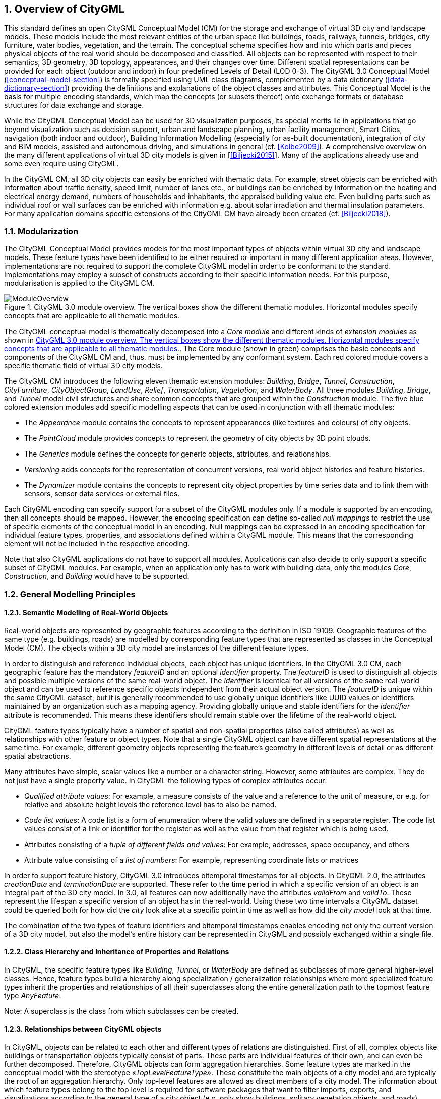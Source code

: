 :sectnums:

[[overview-section]]
== Overview of CityGML

This standard defines an open CityGML Conceptual Model (CM) for the storage and exchange of virtual 3D city and landscape models. These models include the most relevant entities of the urban space like buildings, roads, railways, tunnels, bridges, city furniture, water bodies, vegetation, and the terrain. The conceptual schema specifies how and into which parts and pieces physical objects of the real world should be decomposed and classified. All objects can be represented with respect to their semantics, 3D geometry, 3D topology, appearances, and their changes over time. Different spatial representations can be provided for each object (outdoor and indoor) in four predefined Levels of Detail (LOD 0-3). The CityGML 3.0 Conceptual Model (<<conceptual-model-section>>) is formally specified using UML class diagrams, complemented by a data dictionary (<<data-dictionary-section>>) providing the definitions and explanations of the object classes and attributes. This Conceptual Model is the basis for multiple encoding standards, which map the concepts (or subsets thereof) onto exchange formats or database structures for data exchange and storage.

While the CityGML Conceptual Model can be used for 3D visualization purposes, its special merits lie in applications that go beyond visualization such as decision support, urban and landscape planning, urban facility management, Smart Cities, navigation (both indoor and outdoor), Building Information Modelling (especially for as-built documentation), integration of city and BIM models, assisted and autonomous driving, and simulations in general (cf. <<Kolbe2009>>). A comprehensive overview on the many different applications of virtual 3D city models is given in [<<Biljecki2015>>]. Many of the applications already use and some even require using CityGML.

In the CityGML CM, all 3D city objects can easily be enriched with thematic data. For example, street objects can be enriched with information about traffic density, speed limit, number of lanes etc., or buildings can be enriched by information on the heating and electrical energy demand, numbers of households and inhabitants, the appraised building value etc. Even building parts such as individual roof or wall surfaces can be enriched with information e.g. about solar irradiation and thermal insulation parameters. For many application domains specific extensions of the CityGML CM have already been created (cf. <<Biljecki2018>>).

[[overview-section-modularisation]]
=== Modularization

The CityGML Conceptual Model provides models for the most important types of objects within virtual 3D city and landscape models. These feature types have been identified to be either required or important in many different application areas. However, implementations are not required to support the complete CityGML model in order to be conformant to the standard. Implementations may employ a subset of constructs according to their specific information needs. For this purpose, modularisation is applied to the CityGML CM.

[[figure-moduleoverview]]
.CityGML 3.0 module overview. The vertical boxes show the different thematic modules. Horizontal modules specify concepts that are applicable to all thematic modules.
image::images/ModuleOverview.png[]

The CityGML conceptual model is thematically decomposed into a _Core module_ and different kinds of _extension modules_ as shown in <<figure-moduleoverview>>. The Core module (shown in green) comprises the basic concepts and components of the CityGML CM and, thus, must be implemented by any conformant system. Each red colored module covers a specific thematic field of virtual 3D city models.

The CityGML CM introduces the following eleven thematic extension modules: _Building_, _Bridge_, _Tunnel_, _Construction_, _CityFurniture_, _CityObjectGroup_, _LandUse_, _Relief_, _Transportation_, _Vegetation_, and _WaterBody_. All three modules _Building_, _Bridge_, and _Tunnel_ model civil structures and share common concepts that are grouped within the _Construction_ module. The five blue colored extension modules add specific modelling aspects that can be used in conjunction with all thematic modules:

* The _Appearance_ module contains the concepts to represent appearances (like textures and colours) of city objects.
* The _PointCloud_ module provides concepts to represent the geometry of city objects by 3D point clouds.
* The _Generics_ module defines the concepts for generic objects, attributes, and relationships.
* _Versioning_ adds concepts for the representation of concurrent versions, real world object histories and feature histories.
* The _Dynamizer_ module contains the concepts to represent city object properties by time series data and to link them with sensors, sensor data services or external files.

Each CityGML encoding can specify support for a subset of the CityGML modules only. If a module is supported by an encoding, then all concepts should be mapped. However, the encoding specification can define so-called _null mappings_ to restrict the use of specific elements of the conceptual model in an encoding. Null mappings can be expressed in an encoding specification for individual feature types, properties, and associations defined within a CityGML module. This means that the corresponding element will not be included in the respective encoding.

Note that also CityGML applications do not have to support all modules. Applications can also decide to only support a specific subset of CityGML modules. For example, when an application only has to work with building data, only the modules _Core_, _Construction_, and _Building_ would have to be supported.

=== General Modelling Principles

[[overview-section-semantic-modelling]]
==== Semantic Modelling of Real-World Objects

Real-world objects are represented by geographic features according to the definition in ISO 19109. Geographic features of the same type (e.g. buildings, roads) are modelled by corresponding feature types that are represented as classes in the Conceptual Model (CM). The objects within a 3D city model are instances of the different feature types.

In order to distinguish and reference individual objects, each object has unique identifiers. In the CityGML 3.0 CM, each geographic feature has the mandatory _featureID_ and an optional _identifier_ property. The _featureID_ is used to distinguish all objects and possible multiple versions of the same real-world object. The _identifier_ is identical for all versions of the same real-world object and can be used to reference specific objects independent from their actual object version. The _featureID_ is unique within the same CityGML dataset, but it is generally recommended to use globally unique identifiers like UUID values or identifiers maintained by an organization such as a mapping agency. Providing globally unique and stable identifiers for the _identifier_ attribute is recommended. This means these identifiers should remain stable over the lifetime of the real-world object.

CityGML feature types typically have a number of spatial and non-spatial properties (also called attributes) as well as relationships with other feature or object types. Note that a single CityGML object can have different spatial representations at the same time. For example, different geometry objects representing the feature's geometry in different levels of detail or as different spatial abstractions.

Many attributes have simple, scalar values like a number or a character string. However, some attributes are complex. They do not just have a single property value. In CityGML the following types of complex attributes occur:

* _Qualified attribute values_: For example, a measure consists of the value and a reference to the unit of measure, or e.g. for relative and absolute height levels the reference level has to also be named.
* _Code list values_: A code list is a form of enumeration where the valid values are defined in a separate register. The code list values consist of a link or identifier for the register as well as the value from that register which is being used.
* Attributes consisting of a _tuple of different fields and values_: For example, addresses, space occupancy, and others
* Attribute value consisting of a _list of numbers_: For example, representing coordinate lists or matrices

In order to support feature history, CityGML 3.0 introduces bitemporal timestamps for all objects. In CityGML 2.0, the attributes _creationDate_ and _terminationDate_ are supported. These refer to the time period in which a specific version of an object is an integral part of the 3D city model. In 3.0, all features can now additionally have the attributes _validFrom_ and _validTo_. These represent the lifespan a specific version of an object has in the real-world. Using these two time intervals a CityGML dataset could be queried both for how did the _city_ look alike at a specific point in time as well as how did the _city model_ look at that time.

The combination of the two types of feature identifiers and bitemporal timestamps enables encoding not only the current version of a 3D city model, but also the model's entire history can be represented in CityGML and possibly exchanged within a single file.

==== Class Hierarchy and Inheritance of Properties and Relations

In CityGML, the specific feature types like __Building__, __Tunnel__, or _WaterBody_ are defined as subclasses of more general higher-level classes. Hence, feature types build a hierarchy along specialization / generalization relationships where more specialized feature types inherit the properties and relationships of all their superclasses along the entire generalization path to the topmost feature type __AnyFeature__.

Note: A superclass is the class from which subclasses can be created.

==== Relationships between CityGML objects

In CityGML, objects can be related to each other and different types of relations are distinguished. First of all, complex objects like buildings or transportation objects typically consist of parts. These parts are individual features of their own, and can even be further decomposed. Therefore, CityGML objects can form aggregation hierarchies. Some feature types are marked in the conceptual model with the stereotype _&#171;TopLevelFeatureType&#187;_. These constitute the main objects of a city model and are typically the root of an aggregation hierarchy. Only top-level features are allowed as direct members of a city model. The information about which feature types belong to the top level is required for software packages that want to filter imports, exports, and visualizations according to the general type of a city object (e.g. only show buildings, solitary vegetation objects, and roads). CityGML Application Domain Extensions should also make use of this concept, such that software tools can learn from inspecting their conceptual schema what are the main, i.e. the top-level, feature types of the extension.

Some relations in CityGML are qualified by additional parameters, typically to further specify the type of relationship. For example, a relationship can be qualified with a URI pointing to a definition of the respective relation type in an Ontology. Qualified relationships are used in CityGML, among others, for:

* General relationships between features – association _relatedTo_ between city objects,
* User-defined aggregations using _CityObjectGroup_. This relation allows also for recursive aggregations,
* External references – linking of city objects with corresponding entities from external resources like objects in a cadastre or within a BIM dataset.

The CityGML CM contains many relationships that are specifically defined between certain feature types. For example, there is the _boundary_ relationship from 3D volumetric objects to its thematically differentiated 3D boundary surfaces. Another example is the _generalizesTo_ relation between feature instances that represent objects on different generalisation levels.

In the CityGML 3.0 CM there are new associations to express topologic, geometric, and semantic relations between all kinds of city objects. For example, information that two rooms are adjacent or that one interior building installation (like a curtain rail) is overlapping with the spaces of two connected rooms can be expressed. The CM also enables documenting that two wall surfaces are parallel and two others are orthogonal. Also distances between objects can be represented explicitly using geometric relations. In addition to spatial relations logical relations can be expressed.

==== Definition of the Semantics for all Classes, Properties, and Relations

The meanings of all elements defined in the CityGML conceptual model are normatively specified in the data dictionary in <<data-dictionary-section>>.

=== Representation of Spatial Properties

==== Geometry and Topology

Spatial properties of all CityGML feature types are represented using the geometry classes defined in ISO 19107. Spatial representations can have 0-, 1-, 2-, or 3-dimensional extents depending on the respective feature type and Levels of Detail (LOD; the LOD concept is discussed in <<overview-section-levelsofdetail>> and <<geometry-lod-section>>). With only a few exceptions, all geometries must use 3D coordinate values. Besides primitive geometries like single points, curves, surfaces, and solids, CityGML makes use of different kinds of aggregations of geometries like spatial aggregates (_MultiPoint_, _MultiCurve_, _MultiSurface_, _MultiSolid_) and composites (_CompositeCurve_, _CompositeSurface_, _CompositeSolid_). Volumetric shapes are represented in ISO 19107 according to the so-called _Boundary Representation_ (B-Rep, for explanation see <<Foley2002>>) only.

The CityGML Conceptual Model does not put any restriction on the usage of specific geometry types as defined in ISO 19107. For example, 3D surfaces could be represented in a dataset using 3D polygons or 3D meshes such as triangulated irregular networks (TINS) or by non-uniform rational B-spline surfaces (NURBS). However, an encoding may restrict the usage of geometry types. For example, curved lines like B-splines or clothoids, or curved surfaces like NURBS could be disallowed by explicitly defining _null encodings_ for these concepts in the encoding specification (c.f. <<overview-section-modularisation>> above).

Note that the conceptual schema of ISO 19107 allows composite geometries to be defined by a recursive aggregation for every primitive type of the corresponding dimension. This aggregation schema allows the definition of nested aggregations (hierarchy of components). For example, a building geometry (_CompositeSolid_) can be composed of the house geometry (_CompositeSolid_) and the garage geometry (_Solid_), while the house’s geometry is further decomposed into the roof geometry (_Solid_) and the geometry of the house body (_Solid_). This is illustrated in <<figure-recursiveaggregation>>.

[[figure-recursiveaggregation]]
.Recursive aggregation of objects and geometries in CityGML (graphic: IGG Uni Bonn).
image::images/RecursiveAggregation.png[]

While the CityGML Conceptual Model does not employ the topology classes from ISO 19107, topological relations between geometries can be established by sharing geometries (typically parts of the boundary) between different geometric objects. One part of real-world space can be represented only once by a geometry object and is referenced by all features or more complex geometries which are defined or bounded by this geometry object. Thus redundancy can be avoided and explicit topological relations between parts are maintained.

Basically, there are three cases for sharing geometries:

* First, two different semantic objects may be spatially represented by the same geometry object. For example, if a foot path is both a transportation feature and a vegetation feature, the surface geometry defining the path is referenced by both the transportation object and by the vegetation object.
* Second, a geometry object may be shared between a feature and another geometry. For example, a geometry defining a wall of a building may be referenced twice: By the solid geometry defining the geometry of the building, and by the wall feature.
* Third, two geometries may reference the same geometry, which is in the boundary of both. For example, a building and an adjacent garage may be represented by two solids. The surface describing the area where both solids touch may be represented only once and it is referenced by both solids. As it can be seen from <<figure-recursiveaggregation>>, this requires partitioning of the respective surfaces.

In general, B-Rep only considers visible surfaces. However, to make topological adjacency explicit and to allow the possibility of deletion of one part of a composed object without leaving holes in the remaining aggregate, touching elements are included. Whereas touching is allowed, permeation of objects is not in order to avoid the multiple representation of the same space.

Another example of sharing geometry objects that are members of the boundaries in different higher-dimensional geometry objects is the sharing of point geometries or curve geometries, which make up the outer and inner boundaries of a polygon. This means that each point is only represented once, and different polygons could reference this point geometry. The same applies to the representation of curves for transportation objects like roads, whose end points could be shared such as between different road segments to topologically connect them.

Note that the use of topology in CityGML datasets by sharing geometries is optional. Furthermore, an encoding of the CityGML conceptual model might restrict the usage of shared geometries. For example, it might only be allowed to share identical (support) points from different 3D polygons or only entire polygons can be shared between touching solids (like shown in <<figure-recursiveaggregation>>).

==== Prototypic Objects / Scene Graph Concepts

In CityGML, objects of equal shape like trees and other vegetation objects, traffic lights and traffic signs can be represented as prototypes which are instantiated multiple times at different locations (see <<figure-prototypicshapes>>). The geometry of prototypes is defined in local coordinate systems. Every instance is represented by a reference to the prototype, a base point in the world coordinate reference system (CRS) and a transformation matrix that facilitates scaling, rotation, and translation of the prototype. The principle is adopted from the concept of scene graphs used in computer graphics standards. Since the ISO 19107 geometry model does not provide support for scene graph concepts, the CityGML class ImplicitGeometry has been introduced (for further description see <<geometry-lod-section>>). The prototype geometry can be represented using ISO 19107 geometry objects or by referencing an external file containing the geometry in another data format.

[[figure-prototypicshapes]]
.Examples of prototypic shapes (source: Rheinmetall Defence Electronics).
image::images/PrototypicShapes.png[]

==== Point Cloud Representation

In addition to the spatial representations defined in the _Core_ module, the geometry of physical spaces and of thematic surfaces can now also be provided by 3D point clouds using MultiPoint geometry. This allows, for example, spatially representing the building hull, a room within a building or a single wall surface just by a point cloud. All thematic feature types including transportation objects, vegetation, city furniture, etc. can also be spatially represented by point clouds. In this way, the ClearanceSpace of a road or railway could, for instance, be modelled directly from the result of a mobile laser scanning campaign. Point clouds can either be included in a CityGML dataset or just reference an external file of some common types such as LAS or LAZ.

==== Coordinate Reference Systems (CRS)

CityGML is about 3D city and landscape models. This means that nearly all geometries use 3D coordinates, where each single point and also the points defining the boundaries of surfaces and solids have three coordinate values (x,y,z) each. Coordinates always have to be given with respect to a coordinate reference system (CRS) that relates them unambiguously with a specific position on the Earth. In contrast to CAD or BIM, each 3D point is absolutely georeferenced, which makes CityGML especially suitable to represent geographically large extended structures like airports, railways, bridges, dams, where the Earth curvature has a significant effect on the object’s geometry (for further explanations see <<Kaden2017>>).

In most CRS, the (x,y) coordinates refer to the horizontal position of a point on the Earth’s surface. The z coordinate typically refers to the vertical height over (or under) the reference surface. Note that depending on the chosen CRS, x and y may be given as angular values like latitude and longitude or as distance values in meters or feet. According to ISO 19111, numerous 3D CRS can be used. This includes global as well as national reference systems using geocentric, geodetic, or projected coordinate systems.

[[overview-section-coremodel]]
=== CityGML Core Model: Space Concept, Levels of Detail, Special Spatial Types

==== Spaces and Space Boundaries

In the CityGML 3.0 Conceptual Model, a clear semantic distinction of spatial features is introduced by mapping all city objects onto the semantic concepts of spaces and space boundaries. A _Space_ is an entity of volumetric extent in the real world. Buildings, water bodies, trees, rooms, and traffic spaces are examples for such entities with volumetric extent. A _Space Boundary_ is an entity with areal extent in the real world. Space Boundaries delimit and connect Spaces. Examples are the wall surfaces and roof surfaces that bound a building, the water surface as boundary between the water body and air, the road surface as boundary between the ground and the traffic space, or the digital terrain model representing the space boundary between the over- and underground space.

To obtain a more precise definition of spaces, they are further subdivided into physical spaces and logical spaces. Physical spaces are spaces that are fully or partially bounded by physical objects. Buildings and rooms, for instance, are physical spaces as they are bounded by walls and slabs. Traffic spaces of roads are physical spaces as they are bounded by road surfaces against the ground. Logical spaces, in contrast, are spaces that are not necessarily bounded by physical objects, but are defined according to thematic considerations. Depending on the application, logical spaces can also be bounded by non-physical, i.e. virtual boundaries, and they can represent aggregations of physical spaces. A building unit, for instance, is a logical space as it aggregates specific rooms to flats, the rooms being the physical spaces that are bounded by wall surfaces, whereas the aggregation as a whole is being delimited by a virtual boundary. Other examples are city districts which are bounded by virtual vertically extruded administrative boundaries, public spaces vs. Security zones in airports, or city zones with specific regulations stemming from urban planning. The definition of physical and logical spaces and of corresponding physical and virtual boundaries is in line with the discussion in [<<Smith2000>>] on the difference between bona fide and fiat boundaries to bound objects. Bona fide boundaries are physical boundaries; they correspond to the physical boundaries of physical spaces in the CityGML 3.0 CM. In contrast, fiat boundaries are man-made boundaries. They are equivalent to the virtual boundaries of logical spaces.

Physical spaces, in turn, are further classified into occupied spaces and unoccupied spaces. Occupied spaces represent physical volumetric objects that occupy space in the urban environment. Examples for occupied spaces are buildings, bridges, trees, city furniture, and water bodies. Occupying space means that some space is blocked by these volumetric objects. For instance, the space blocked by the building in <<figure-occupiedandunoccupiedspaces>> cannot be used any more for driving through this space or placing a tree on that space. In contrast, unoccupied spaces represent physical volumetric entities that do not occupy space in the urban environment, i.e. no space is blocked by these volumetric objects. Examples for unoccupied spaces are building rooms and traffic spaces. There is a risk of misunderstanding the term OccupiedSpace. However, we decided to use the term anyway, as it is established in the field of robotics for over three decades [<<Elfes1989>>]. The navigation of mobile robots makes use of a so-called occupancy map that marks areas that are occupied by matter and, thus, are not navigable for robots.

[[figure-occupiedandunoccupiedspaces]]
.Occupied and unoccupied spaces
image::images/OccupiedAndUnoccupiedSpaces.png[]

The new space concept offers several advantages:

* In the CityGML 3.0 Conceptual Model, all geometric representations are only defined in the _Core_ module. This makes (a) models of the thematic modules simpler as they no longer need to be associated directly with the geometry classes, and (b) implementation easier as all spatial concepts have only to be implemented once in the _Core_ module. All thematic modules like _Building_, _Relief_, _WaterBody_, etc. inherit their geometric representations from the _Core_ module.

* The space concept supports the expression of explicit topological, geometrical, and thematic relations between spaces and spaces, spaces and space boundaries, and space boundaries and space boundaries. Thus, implementing the checking of geometric-topological consistency will become easier. That is because most checks can be expressed and performed on the CityGML _Core_ module and then automatically applied to all thematic modules

* For the analysis of navigable spaces (e.g. to generate IndoorGML data from CityGML) algorithms can be defined on the level of the _Core_ module. These algorithms will then work with all CityGML feature classes and also ADEs as they are derived from the _Core_. The same is true for other applications of 3D city models listed in [<<Biljecki2015>>] such as visibility analyses including shadow casting or solar irradiation analyses.

* Practitioners and developers do not see much of the space concept. That is because the space and space boundary classes are just abstract classes. Only elements representing objects from concrete subclasses such as Building, BuildingRoom, or TrafficSpace will appear in CityGML data sets.

==== Modelling City Objects by the Composition of Spaces

Semantic objects in CityGML are often composed of parts, i.e. they form multi-level aggregation hierarchies. This also holds for semantic objects representing occupied and unoccupied spaces. In general, two types of compositions can be distinguished:

. *Spatial partitioning*: Semantic objects of either the space type OccupiedSpace or UnoccupiedSpace are subdivided into different parts that are of the same space type as the parent object. Examples are Buildings that can be subdivided into BuildingParts, or Buildings that are partitioned into ConstructiveElements. Buildings as well as BuildingParts and constructiveElements represent OccupiedSpaces. Similarly, Roads can be subdivided into TrafficSpaces and AuxiliaryTrafficSpaces, all objects being UnoccupiedSpaces.

. *Nesting of alternating space types*: Semantic objects of one space type contain objects that are of the opposite space type as the parent object. Examples are Buildings (OccupiedSpace) that contain BuildingRooms (UnoccupiedSpace), BuildingRooms (UnoccupiedSpace) that contain Furniture (OccupiedSpace), and Roads (UnoccupiedSpace) that contain CityFurniture (OccupiedSpace). The categorization of a semantic object into occupied or unoccupied takes place at the level of the object in relation to the parent object. A building is part of a city model. Thus, in the first place the building occupies urban space within a city. As long as the interior of the building is not modelled in detail, the space covered by the building needs to be considered as occupied and only viewable from the outside. To make the building accessible inside, voids need to be added to the building in the form of building rooms. The rooms add free space to the building interior. In other words, the OccupiedSpace now contains some UnoccupiedSpace. The free space inside the building can, in turn, contain objects that occupy space again, such as furniture or installations. In contrast, roads also occupy urban space in the city. However, this space is initially unoccupied as it is accessible by cars, pedestrian, or cyclists. Adding traffic signs or other city furniture objects to the free space results in specific sections of the road becoming occupied by these objects. Thus, one can also say that occupied spaces are mostly filled with matter; whereas, unoccupied spaces are mostly free of matter and, thus, realize free spaces.

==== Rules for Surface Orientations of OccupiedSpaces and UnoccupiedSpaces

The classification of feature types into OccupiedSpace and UnoccupiedSpace also defines the semantics of the geometries attached to the respective features. For OccupiedSpaces, the attached geometries describe volumes that are (mostly) physically occupied. For UnoccupiedSpaces, the attached geometries describe (or bound) volumes that are (mostly) physically unoccupied. This also has an impact on the required orientation of the surface normal (at point _P_ this is a vector perpendicular to the tangent plane of the surface at __P__) for attached thematic surfaces. For OccupiedSpaces, the normal vectors of thematic surfaces must point in the same direction as the surfaces of the outer shell of the volume. For UnoccupiedSpaces, the normal vectors of thematic surfaces must point in the opposite direction as the surfaces of the outer shell of the volume. This means that from the perspective of an observer of a city scene, the surface normals must always be directed towards the observer. In the case of OccupiedSpaces (e.g. Buildings, Furniture), the observer must be located outside the OccupiedSpace for the surface normals being directed towards the observer; whereas in the case of UnoccupiedSpaces (e.g. Rooms, Roads), the observer is typically inside the UnoccupiedSpace.

[[overview-section-levelsofdetail]]
==== Levels of Detail (LOD)

The CityGML Conceptual Model differentiates four consecutive Levels of Detail (LOD 0-3), where objects become more detailed with increasing LOD with respect to their geometry. CityGML datasets can - but do not have to - contain multiple geometries for each object in different LODs simultaneously. The LOD concept facilitates multi-scale modelling; i.e. having varying degrees of spatial abstractions that are appropriate for different applications or visualizations.

The classification of real-world objects into spaces and space boundaries is solely based on the semantics of these objects and not on their used geometry type, as the CityGML 3.0 CM allows various geometrical representations for objects. A building, for instance, can be spatially represented by a 3D solid (e.g. in LOD1), but at the same time, the real-world geometry can also be abstracted by a single point, footprint or roof print (LOD0), or by a 3D mesh (LOD3). The outer shell of the building may also be semantically decomposed into wall, roof, and ground surfaces. <<figure-buildinglods>> shows different representations of the same real-world building object in different geometric LODs (and appearances).

[[figure-buildinglods]]
.Representation of the same real-world building in the Levels of Detail 0-3.
image::images/BuildingLODs.png[]

The biggest changes between CityGML 3.0 and earlier versions are that:

. LOD4 was dropped, because now all feature types can have outdoor and indoor elements in LODs 0-3 (for those city objects where it makes sense like buildings, tunnels, or bridges). This means that the outside shell such as of a building, could be spatially represented in LOD2 and the indoor elements like rooms, doors, hallways, stairs etc. in LOD1. CityGML can now be used to represent building floor plans, which are LOD0 representations of building interiors (cf. <<Konde2018>>). It is even possible to model the outside shell of a building in LOD1, while representing the interior structure in LOD2 or 3. <<figure-floorplan>> shows different indoor/outdoor representations of a building. Details on the changes to the CityGML LOD concept are provided in [<<Löwner2016>>].
. Levels of Detail are no longer associated with the degree of semantic decomposition of city objects and refer to the spatial representations only. This means that, for example, buildings can have thematic surfaces (like WallSurface, GroundSurface) also in LODs 0 and 1 and windows and doors can be represented in all LODs 0-3. In CityGML 2.0 or earlier thematic surfaces were only allowed starting from LOD2, openings like doors and windows starting from LOD3, and interior rooms and furniture only in LOD4.
. In the CityGML 3.0 Conceptual Model the geometry representations were moved from the thematic modules to the _Core_ module and are now associated with the semantic concepts of _Spaces_ and _Space Boundaries_. This led to a significant simplification of the models of the thematic modules. Since all feature types in the thematic modules are defined as subclasses of the space and space boundary classes, they automatically inherit the geometry classes and, thus, no longer require direct associations with them. This also led to a harmonized LOD representation over all CityGML feature types.
. If new feature types are defined in Application Domain Extensions (ADEs) based on the abstract Space and Space Boundary classes from the Core module, they automatically inherit the spatial representations and the LOD concept.

[[figure-floorplan]]
.Floor plan representation (LOD0) of a building (left), combined LOD2 indoor and outdoor representation (right). Image adopted from <<Löwner2016>>.
image::images/Floorplan.png[]

_Spaces_ and all its subclasses like _Building_, _Room_, and _TrafficSpace_ can now be spatially represented by single points in LOD0, multi-surfaces in LOD0/2/3, solids in LOD1/2/3, and multi-curves in LOD2/3. _Space Boundaries_ and all its subclasses such as _WallSurface_, _LandUse_, or _Relief_ can now be represented by multi-surfaces in LOD0/2/3 and as multi-curves in LOD2/3. See <<geometry-lod-section>> for further details on the different Levels of Detail.

==== Closure Surfaces

Objects, which are not spatially represented by a volumetric geometry, must be virtually closed in order to compute their volume (e.g. pedestrian underpasses or airplane hangars). They can be sealed using a specific type of space boundary called a ClosureSurface. These are virtual surfaces. They are used when a closed surface is needed to compute volumes or perform similar 3D operations. Since they do not actually exist, they are neglected when they are not needed or not appropriate. For example, ClosureSurfaces would not be used in visualizations.

The concept of ClosureSurface can also be employed to model the entrances of subsurface objects. Those objects like tunnels or pedestrian underpasses have to be modelled as closed solids in order to compute their volume. An example would be for use in flood simulations. The entrances to subsurface objects also have to be sealed to avoid holes in the digital terrain model (see <<figure-closuresurfaces>>). However, in close-range visualizations the entrance should be treated as open. Thus, closure surfaces are an adequate way to model those entrances.

[[figure-closuresurfaces]]
.Closure surfaces to seal open structures. Passages are subsurface objects (left). The entrance is sealed by a virtual ClosureSurface feature, which is both part of the DTM and the subsurface object (right) (graphic: IGG Uni Bonn).
image::images/ClosureSurfaces.png[]

==== Terrain Intersection Curves

An important issue in city modelling is the integration of 3D objects and the terrain. Problems arise if 3D objects float over or sink into the terrain. This is particularly the case when terrains and 3D objects in different LODs are combined, when the terrain and 3D models are updated independently from each other, or when they come from different data providers [<<Kolbe2003>>]. To overcome this problem, the TerrainIntersectionCurve (TIC) of a 3D object is introduced. These curves denote the exact position where the terrain touches the 3D object (see <<figure-terrainintersectioncurves>>). TICs can be applied to all CityGML feature types that are derived from AbstractPhysicalSpace such as buildings, bridges, tunnels, but also city furniture, vegetation, and generic city objects.

If, for example, a building has a courtyard, the TIC consists of two closed rings: One ring representing the courtyard boundary, and one which describes the building's outer boundary. This information can be used to integrate the building and a terrain by ‘pulling up’ or ‘pulling down’ the surrounding terrain to fit the TerrainIntersectionCurve. The digital terrain model (DTM) may be locally warped to fit the TIC. By this means, the TIC also ensures the correct positioning of textures or the matching of object textures with the DTM. Since the intersection with the terrain may differ depending on the LOD, a 3D object may have different TerrainIntersectionCurves for all LODs.

[[figure-terrainintersectioncurves]]
.TerrainIntersectionCurve for a building (left, black) and a tunnel object (right, red). The tunnel’s hollow space is sealed by a triangulated ClosureSurface (graphic: IGG Uni Bonn).
image::images/TerrainIntersectionCurves.png[]

==== Coherent Semantical-Geometrical Modelling

An important design principle for CityGML is the coherent modelling of semantic objects and their spatial representations. At the semantic level, real-world entities are represented by features, such as buildings, walls, windows, or rooms. The description also includes attributes, relations and aggregation hierarchies (part-whole-relations) between features. Thus the part-of-relationship between features can be derived at the semantic level only, without considering geometry. However, at the spatial level, geometry objects are assigned to features representing their spatial location, shape, and extent. So the model consists of two hierarchies: The semantic and the geometrical in which the corresponding objects are linked by relationships (cf. <<Stadler2007>>). The advantage of this approach is that it can be navigated in both hierarchies and between both hierarchies arbitrarily, for answering thematic and/or geometrical queries or performing analyses.

If both hierarchies exist for a specific object, they must be coherent (i.e. it must be ensured that they match and fit together). For example, if a building is semantically decomposed into wall surfaces, roof surfaces and so forth, the polygons representing these thematic surfaces (in a specific LOD) must be part of the solid geometry representing the entire building (for the same LOD).

=== Appearances

In addition to semantics and geometry, information about the appearance of surfaces, i.e. observable properties of the surface, is considered an integral part of virtual 3D city and landscape models. Appearance relates to any surface-based theme such as infrared radiation or noise pollution, not just visual properties like RGB texture images. Consequently, data provided by appearances can be used as input for both, presentation of and analysis in virtual 3D city models.

The CityGML Conceptual Model supports feature appearances for an arbitrary number of themes per city model. Each LOD of a feature can have an individual appearance. Appearances can represent – among others – textures and georeferenced textures. CityGML’s appearance model is packaged within the Appearance module (cf. <<rc_appearance-model_section>>).

=== Modelling Dynamic Data

In general, city objects can have properties related to their geometry, topology, semantics, and appearance. All of these properties may change over time. For example, a construction event leads to the change in geometry of a building (i.e. addition of a new building floor or demolition of an existing door). The geometry of an object can be further classified according to its shape, location, and extent, which can also change over time. A moving car object involves changing only the location of the car object. However, a flood incident involves variations in the location and shape of water. There might be other properties, which change with respect to thematic data of city objects such as hourly variations in energy or gas consumption of a building or changing the building usage from residential to commercial. Some properties involve changes in appearances over a time period, such as building textures changing over years or traffic cameras recording videos of moving traffic over definite intervals. 3D city models also represent interrelationships between objects and relations may change over time as well. Hence, it is important to consider that the representation of time-varying data is required to be associated with these different properties. A detailed discussion on the requirements of city model applications regarding the support of dynamic data is given in [<<Chaturvedi2019>>].

The CityGML 3.0 Conceptual Model introduces two concepts to manage dynamic, time-dependent, properties of city models. The _Versioning_ module manages changes that are slower in nature. Examples are (1) the history or evolution of cities such as construction or demolition of buildings, and (2) managing multiple versions of the city models.

The _Dynamizer_ module manages higher-frequency or dynamic variations of object properties, including variations of (1) thematic attributes such as changes of physical quantities (energy demands, temperature, solar irradiation levels), (2) spatial properties such as change of a feature’s geometry, with respect to shape and location (moving objects), and (3) real-time sensor observations. The Dynamizer module allows establishing explicit links from city objects to sensors and sensor data services.

==== Versioning and Histories

As described in <<overview-section-semantic-modelling>>, the bitemporal timestamps of all CityGML feature types allow representing the evolution of the real city and its model over time. The new _Versioning_ module extends this concept by the possibility of representing multiple, concurrent versions of the city model. For that purpose, the module defines two new feature types: 1) _Version_, which can be used to explicitly define named states of the 3D city model and denote all the specific versions of objects belonging to such states. 2) _VersionTransition_, which allows to explicitly link different versions of the 3D city model by describing the reason of change and the modifications applied. Details on the versioning concept are given in [<<Chaturvedi2015>>].

This approach not only facilitates the explicit representation of different city model versions, but also allows distinguishing and referring to different versions of city objects in an interoperable exchange format. All object versions could be stored and exchanged within a single dataset. Software systems could use such a dataset to visualize and work with the different versions simultaneously. The conceptual model also takes into account the management of multiple histories or multiple interpretations of the past of a city, which is required when looking at historical city developments and for archaeological applications. In addition, the Versioning module supports collaborative work. All functionality to represent a tree of workspaces as version control systems like _git_ or _SVN_ is provided. The Versioning module handles versions and version transitions as feature types, which allows the version management to be completely handled using the standard OGC Web Feature Service [<<Vretanos2010>>]. No extension of the OGC Web Feature Service standard is required to manage the versioning of city models.

==== Dynamizers: Using Time-Series Data for Object Attributes

The new Dynamizer module improves the usability of CityGML for different kinds of simulations as well as to facilitate the integration of devices from the Internet-of-Things (IoT) like sensors with 3D city models. Both, simulations and sensors provide dynamic variations of some measured or simulated properties such as the electricity consumption of a building or the traffic density within a road segment. The variations of the value are typically represented using time-series data. The data sources of the time-series data could be either sensor observations (e.g. from a smart meter), pre-recorded load profiles (e.g. from an energy company), or the results of some simulation run.

[[figure-dynamizers]]
.Dynamizers link timeseries data coming from different sources to specific properties of individual city objects.
image::images/Dynamizers.png[]

As shown in <<figure-dynamizers>>, Dynamizers serve three main purposes:

. Dynamizer is a data structure to represent dynamic values in different and generic ways. Such dynamic values may be given by (1) tabulation of time/value pairs using its _AtomicTimeseries_ class, (2) patterns of time/value pairs based on statistical rules using its _CompositeTimeseries_ class, and (3) retrieving observations directly from external sensor/IoT services using its _SensorConnection_ class. The values can be obtained from sensor services such as the <<sos_citation,OGC Sensor Observation Service>> or <<sensorthing_citation,OGC SensorThings API>>, simulation specific databases, and also external files such as CSV or Excel sheets.
. Dynamizer delivers a method to enhance static city models by adding dynamic property values. A Dynamizer references a specific property (e.g. spatial, thematic or appearance properties) of a specific object within a 3D city model providing dynamic values overriding the static value of the referenced object attribute.
. Dynamizer objects establish explicit links between sensor/observation data and the respective properties of city model objects that are measured by them. By making such explicit links with city object properties, the semantics of sensor data become implicitly defined by the city model.

Dynamizers are used to inject dynamic variations of city object properties into an otherwise static representation. The advantage in following such an approach is that it allows only selected properties of city models to be made dynamic. If an application does not support dynamic data, the application simply does not allow/include these special types of features.

Dynamizers have already been implemented as an Application Domain Extension (ADE) for CityGML 2.0 and were employed in the OGC Future City Pilot Phase 1. More details about Dynamizers are given in [<<Chaturvedi2017>>].

=== Extending CityGML

CityGML is designed as a universal information model that defines object types and attributes which are useful for a broad range of applications. In practical applications, the objects within specific 3D city models will most likely contain attributes which are not explicitly modelled in CityGML. Moreover, there might be 3D objects which are not covered by the CityGML CM thematic classes. The CityGML CM provides three different concepts to support the exchange of such data:

. <<rc_generics-model_section,Generic objects and attributes>>,
. <<rc_ade_section,Application Domain Extensions>>, and
. <<codelist-definition,Code lists>>.

The concept of generic objects and attributes allows application-specific concepts to be represented in CityGML at runtime. This means that any city object may be augmented by additional attributes and relations, whose names, data types, and values can be provided by a running application without requiring extensions to the CityGML conceptual schema and the respective encodings. Similarly, features not represented by the predefined thematic classes of the CityGML conceptual model may be modelled and exchanged using generic objects. The generic extensions of CityGML are provided by the _Generics_ module (cf. <<rc_generics-model_section>>).

Application Domain Extensions (ADE) specify additions to the CityGML conceptual model. Such additions comprise the introduction of new properties to existing CityGML feature types such as the energy demand of a building or the definition of additional feature types. The difference between ADEs and generic objects and attributes is, that an ADE has to be defined in an extra conceptual schema (provided in UML) with its own namespace. Encodings have to be extended accordingly. The advantage of this approach is that the extension is formally specified. Extended CityGML datasets can be validated against the CityGML CM and the respective ADE schema. ADEs can be defined (and even standardized) by information communities which are interested in specific application fields. More than one ADE can be used simultaneously in the same dataset. Examples for popular ADEs are the Utility Network ADE [<<Becker2011>>; <<Kutzner2018>>] and the Energy ADE [<<Nouvel2015>>; <<Agugiaro2018>>]. A comprehensive overview of CityGML ADEs is given in [<<Biljecki2018>>]. Further details on ADEs are given in <<rc_ade_section>>.

CityGML can also be extended with regard to the allowed values specified in code lists. Many attributes of CityGML types use a code list as a data type such as, for instance, the attributes _class_, _usage_, and _function_ of city objects. A code list defines a value domain including a code for each permissible value. In contrast to fixed enumerations, modifications and extensions to the value domain become possible with code lists. The values for all code lists in CityGML have to be defined externally. This could, for example, be by adopting classifications from global, national, or industrial standards.

Additional information about the extension features of CityGML can be found in the link:http://docs.opengeospatial.org/DRAFTS/20-066.html#ug-extending-citygml-section[CityGML 3.0 Users Guide].
